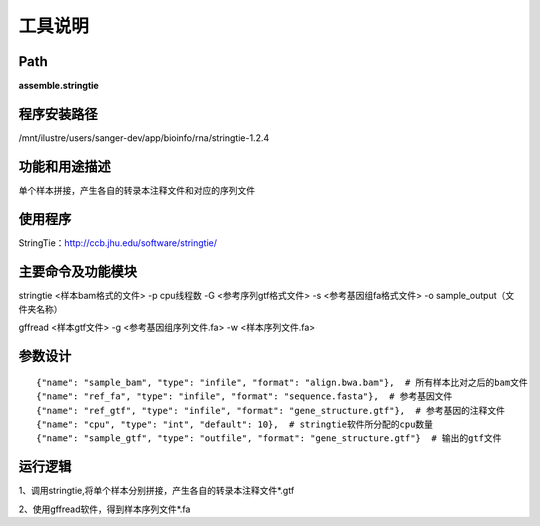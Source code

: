 
工具说明
==========================

Path
-----------

**assemble.stringtie**

程序安装路径
-----------------------------------

/mnt/ilustre/users/sanger-dev/app/bioinfo/rna/stringtie-1.2.4

功能和用途描述
-----------------------------------

单个样本拼接，产生各自的转录本注释文件和对应的序列文件


使用程序
-----------------------------------

StringTie：http://ccb.jhu.edu/software/stringtie/

主要命令及功能模块
-----------------------------------

stringtie <样本bam格式的文件> -p cpu线程数 -G <参考序列gtf格式文件> -s <参考基因组fa格式文件> -o sample_output（文件夹名称）
 
gffread <样本gtf文件> -g <参考基因组序列文件.fa> -w <样本序列文件.fa>

参数设计
-----------------------------------

::

            {"name": "sample_bam", "type": "infile", "format": "align.bwa.bam"},  # 所有样本比对之后的bam文件
            {"name": "ref_fa", "type": "infile", "format": "sequence.fasta"},  # 参考基因文件
            {"name": "ref_gtf", "type": "infile", "format": "gene_structure.gtf"},  # 参考基因的注释文件
            {"name": "cpu", "type": "int", "default": 10},  # stringtie软件所分配的cpu数量
            {"name": "sample_gtf", "type": "outfile", "format": "gene_structure.gtf"}  # 输出的gtf文件
            


运行逻辑
-----------------------------------

1、调用stringtie,将单个样本分别拼接，产生各自的转录本注释文件*.gtf

2、使用gffread软件，得到样本序列文件*.fa
